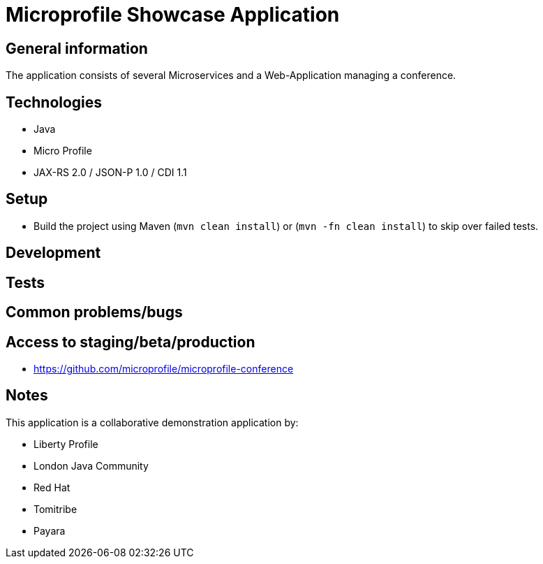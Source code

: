 = Microprofile Showcase Application

== General information

The application consists of several Microservices and a Web-Application managing a conference.

== Technologies

* Java
* Micro Profile
* JAX-RS 2.0 / JSON-P 1.0 / CDI 1.1

== Setup

* Build the project using Maven (`mvn clean install`) or (`mvn -fn clean install`) to skip over failed tests.

== Development


== Tests


== Common problems/bugs


== Access to staging/beta/production

* https://github.com/microprofile/microprofile-conference

== Notes

This application is a collaborative demonstration application by:

* Liberty Profile
* London Java Community
* Red Hat
* Tomitribe
* Payara

